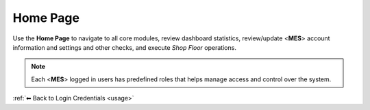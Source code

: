 Home Page
===================================

Use the **Home Page** to navigate to all core modules,  review dashboard statistics, review/update <**MES**> account information and settings and other checks, and execute *Shop Floor* operations.

.. note::

   Each <**MES**> logged in users has predefined roles that helps manage access and control over the system. 

:ref:`⬅ Back to Login Credentials <usage>`
